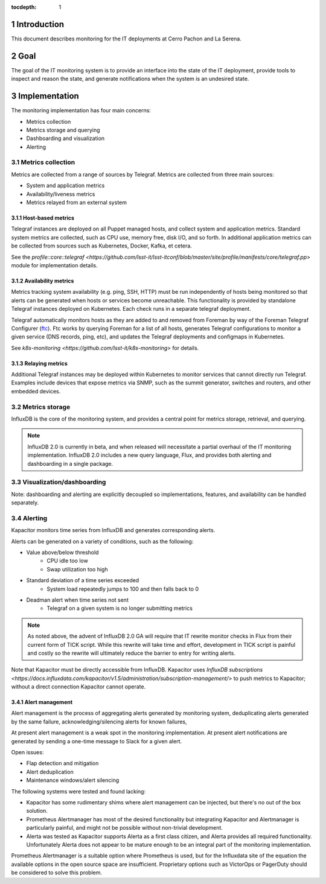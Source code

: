 :tocdepth: 1

.. Please do not modify tocdepth; will be fixed when a new Sphinx theme is shipped.

.. sectnum::

Introduction
============

This document describes monitoring for the IT deployments at Cerro Pachon and La Serena.

Goal
====

The goal of the IT monitoring system is to provide an interface into the state
of the IT deployment, provide tools to inspect and reason the state, and
generate notifications when the system is an undesired state.

Implementation
==============

The monitoring implementation has four main concerns:

- Metrics collection
- Metrics storage and querying
- Dashboarding and visualization
- Alerting

Metrics collection
------------------

Metrics are collected from a range of sources by Telegraf. Metrics are
collected from three main sources:

- System and application metrics
- Availability/liveness metrics
- Metrics relayed from an external system

Host-based metrics
^^^^^^^^^^^^^^^^^^

Telegraf instances are deployed on all Puppet managed hosts, and collect system
and application metrics. Standard system metrics are collected, such as CPU
use, memory free, disk I/O, and so forth. In additional application metrics can
be collected from sources such as Kubernetes, Docker, Kafka, et cetera.

See the `profile::core::telegraf <https://github.com/lsst-it/lsst-itconf/blob/master/site/profile/manifests/core/telegraf.pp>` module for implementation details.

Availability metrics
^^^^^^^^^^^^^^^^^^^^

Metrics tracking system availability (e.g. ping, SSH, HTTP) must be run
independently of hosts being monitored so that alerts can be generated when
hosts or services become unreachable.  This functionality is provided by
standalone Telegraf instances deployed on Kubernetes. Each check runs in a
separate telegraf deployment.

Telegraf automatically monitors hosts as they are added to and removed from
Foreman by way of the Foreman Telegraf Configurer (ftc_). Ftc works by querying
Foreman for a list of all hosts, generates Telegraf configurations to monitor a
given service (DNS records, ping, etc), and updates the Telegraf deployments
and configmaps in Kubernetes.

See `k8s-monitoring <https://github.com/lsst-it/k8s-monitoring>` for details.

.. _ftc: https://github.com/lsst-it/ftc

Relaying metrics
^^^^^^^^^^^^^^^^

Additional Telegraf instances may be deployed within Kubernetes to monitor
services that cannot directly run Telegraf. Examples include devices that
expose metrics via SNMP, such as the summit generator, switches and routers,
and other embedded devices.

Metrics storage
---------------

InfluxDB is the core of the monitoring system, and provides a central point for
metrics storage, retrieval, and querying.

.. note::

   InfluxDB 2.0 is currently in beta, and when released will necessitate a partial
   overhaul of the IT monitoring implementation. InfluxDB 2.0 includes a new query
   language, Flux, and provides both alerting and dashboarding in a single package.

Visualization/dashboarding
--------------------------

Note: dashboarding and alerting are explicitly decoupled so implementations,
features, and availability can be handled separately.

Alerting
--------

Kapacitor monitors time series from InfluxDB and generates corresponding alerts.

Alerts can be generated on a variety of conditions, such as the following:

- Value above/below threshold
   - CPU idle too low
   - Swap utilization too high
- Standard deviation of a time series exceeded
   - System load repeatedly jumps to 100 and then falls back to 0
- Deadman alert when time series not sent
   - Telegraf on a given system is no longer submitting metrics

.. note::

   As noted above, the advent of InfluxDB 2.0 GA will require that IT rewrite
   monitor checks in Flux from their current form of TICK script. While this
   rewrite will take time and effort, development in TICK script is painful and
   costly so the rewrite will ultimately reduce the barrier to entry for writing
   alerts.

Note that Kapacitor must be directly accessible from InfluxDB. Kapacitor uses `InfluxDB subscriptions <https://docs.influxdata.com/kapacitor/v1.5/administration/subscription-management/>` to push metrics to Kapacitor; without a direct connection Kapacitor cannot operate.

Alert management
^^^^^^^^^^^^^^^^

Alert management is the process of aggregating alerts generated by monitoring
system, deduplicating alerts generated by the same failure,
acknowledging/silencing alerts for known failures,

At present alert management is a weak spot in the monitoring implementation. At
present alert notifications are generated by sending a one-time message to
Slack for a given alert.

Open issues:

- Flap detection and mitigation
- Alert deduplication
- Maintenance windows/alert silencing

The following systems were tested and found lacking:

- Kapacitor has some rudimentary shims where alert management can be injected, but there's no out of the box solution.
- Prometheus Alertmanager has most of the desired functionality but integrating Kapacitor and Alertmanager is particularly painful, and might not be possible without non-trivial development.
- Alerta was tested as Kapacitor supports Alerta as a first class citizen, and Alerta provides all required functionality. Unfortunately Alerta does not appear to be mature enough to be an integral part of the monitoring implementation.

Prometheus Alertmanager is a suitable option where Prometheus is used, but for
the Influxdata site of the equation the available options in the open source
space are insufficient. Proprietary options such as VictorOps or PagerDuty
should be considered to solve this problem.
